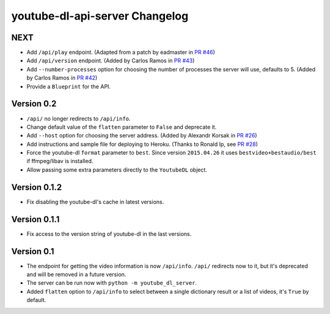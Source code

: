 youtube-dl-api-server Changelog
===============================

NEXT
----

- Add ``/api/play`` endpoint. (Adapted from a patch by eadmaster in `PR #46 <https://github.com/jaimeMF/youtube-dl-api-server/pull/46>`_)
- Add ``/api/version`` endpoint. (Added by Carlos Ramos in `PR #43 <https://github.com/jaimeMF/youtube-dl-api-server/pull/43>`_)
- Add ``--number-processes`` option for choosing the number of processes the server will use, defaults to 5. (Added by Carlos Ramos in `PR #42 <https://github.com/jaimeMF/youtube-dl-api-server/pull/42>`_)
- Provide a ``Blueprint`` for the API.

Version 0.2
-----------

- ``/api/`` no longer redirects to ``/api/info``.
- Change default value of the ``flatten`` parameter to ``False`` and deprecate it.
- Add ``--host`` option for choosing the server address. (Added by Alexandr Korsak in `PR #26 <https://github.com/jaimeMF/youtube-dl-api-server/pull/26>`_)
- Add instructions and sample file for deploying to Heroku. (Thanks to Ronald Ip, see `PR #28 <https://github.com/jaimeMF/youtube-dl-api-server/pull/28>`_)
- Force the youtube-dl ``format`` parameter to ``best``. Since version ``2015.04.26`` it uses ``bestvideo+bestaudio/best`` if ffmpeg/libav is installed.
- Allow passing some extra parameters directly to the ``YoutubeDL`` object.

Version 0.1.2
-------------

- Fix disabling the youtube-dl's cache in latest versions.

Version 0.1.1
-------------

- Fix access to the version string of youtube-dl in the last versions.

Version 0.1
-----------
- The endpoint for getting the video information is now ``/api/info``.
  ``/api/`` redirects now to it, but it's deprecated and will be removed in a future version.
- The server can be run now with ``python -m youtube_dl_server``.
- Added ``flatten`` option to ``/api/info`` to select between a single dictionary result or a list of videos, it's ``True`` by default.
